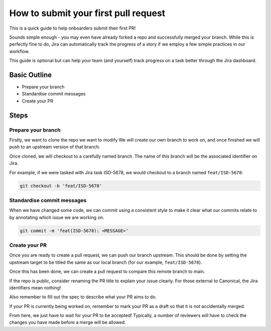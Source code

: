 How to submit your first pull request
=====================================

This is a quick guide to help onboarders submit their first PR!

Sounds simple enough - you may even have already forked a repo and successfully
merged your branch. While this is perfectly fine to do, Jira can automatically
track the progress of a story if we employ a few simple practices in our workflow.

This guide is optional but can help your team (and yourself) track progress on a
task better through the Jira dashboard.

Basic Outline
-------------

- Prepare your branch
- Standardise commit messages
- Create your PR

Steps
-----

Prepare your branch
~~~~~~~~~~~~~~~~~~~

Firstly, we want to clone the repo we want to modify We will create our own branch
to work on, and once finished we will push to an upstream version of that branch.

Once cloned, we will checkout to a carefully named branch. The name of this branch
will be the associated identifier on Jira.

For example, if we were tasked with Jira task ISD-5678, we would checkout to a
branch named ``feat/ISD-5678``:

.. code:: bash

   git checkout -b 'feat/ISD-5678'

Standardise commit messages
~~~~~~~~~~~~~~~~~~~~~~~~~~~

When we have changed some code, we can commit using a consistent style to make it clear
what our commits relate to by annotating which issue we are working on.

.. code:: bash

    git commit -m 'feat(ISD-5678): <MESSAGE>'

Create your PR
~~~~~~~~~~~~~~

Once you are ready to create a pull request, we can push our branch upstream. This should
be done by setting the upstream target to be titled the same as our local branch
(for our example, ``feat/ISD-5678``).

Once this has been done, we can create a pull request to compare this remote branch to main.

If the repo is public, consider renaming the PR title to explain your issue clearly. For
those external to Canonical, the Jira identifiers mean nothing!

Also remember to fill out the spec to describe what your PR aims to do.

If your PR is currently being worked on, remember to mark your PR as a draft so that it is
not accidentally merged.

From here, we just have to wait for your PR to be accepted! Typically, a number of reviewers
will have to check the changes you have made before a merge will be allowed.
